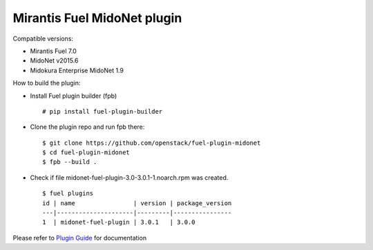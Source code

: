 Mirantis Fuel MidoNet plugin
============================

Compatible versions:

- Mirantis Fuel 7.0
- MidoNet v2015.6
- Midokura Enterprise MidoNet 1.9

How to build the plugin:

- Install Fuel plugin builder (fpb)

  ::

   # pip install fuel-plugin-builder

- Clone the plugin repo and run fpb there:

  ::

   $ git clone https://github.com/openstack/fuel-plugin-midonet
   $ cd fuel-plugin-midonet
   $ fpb --build .

- Check if file midonet-fuel-plugin-3.0-3.0.1-1.noarch.rpm was created.

  ::

   $ fuel plugins
   id | name                | version | package_version
   ---|---------------------|---------|----------------
   1  | midonet-fuel-plugin | 3.0.1   | 3.0.0          

Please refer to `Plugin Guide <./doc/user-guide.rst>`_ for documentation
